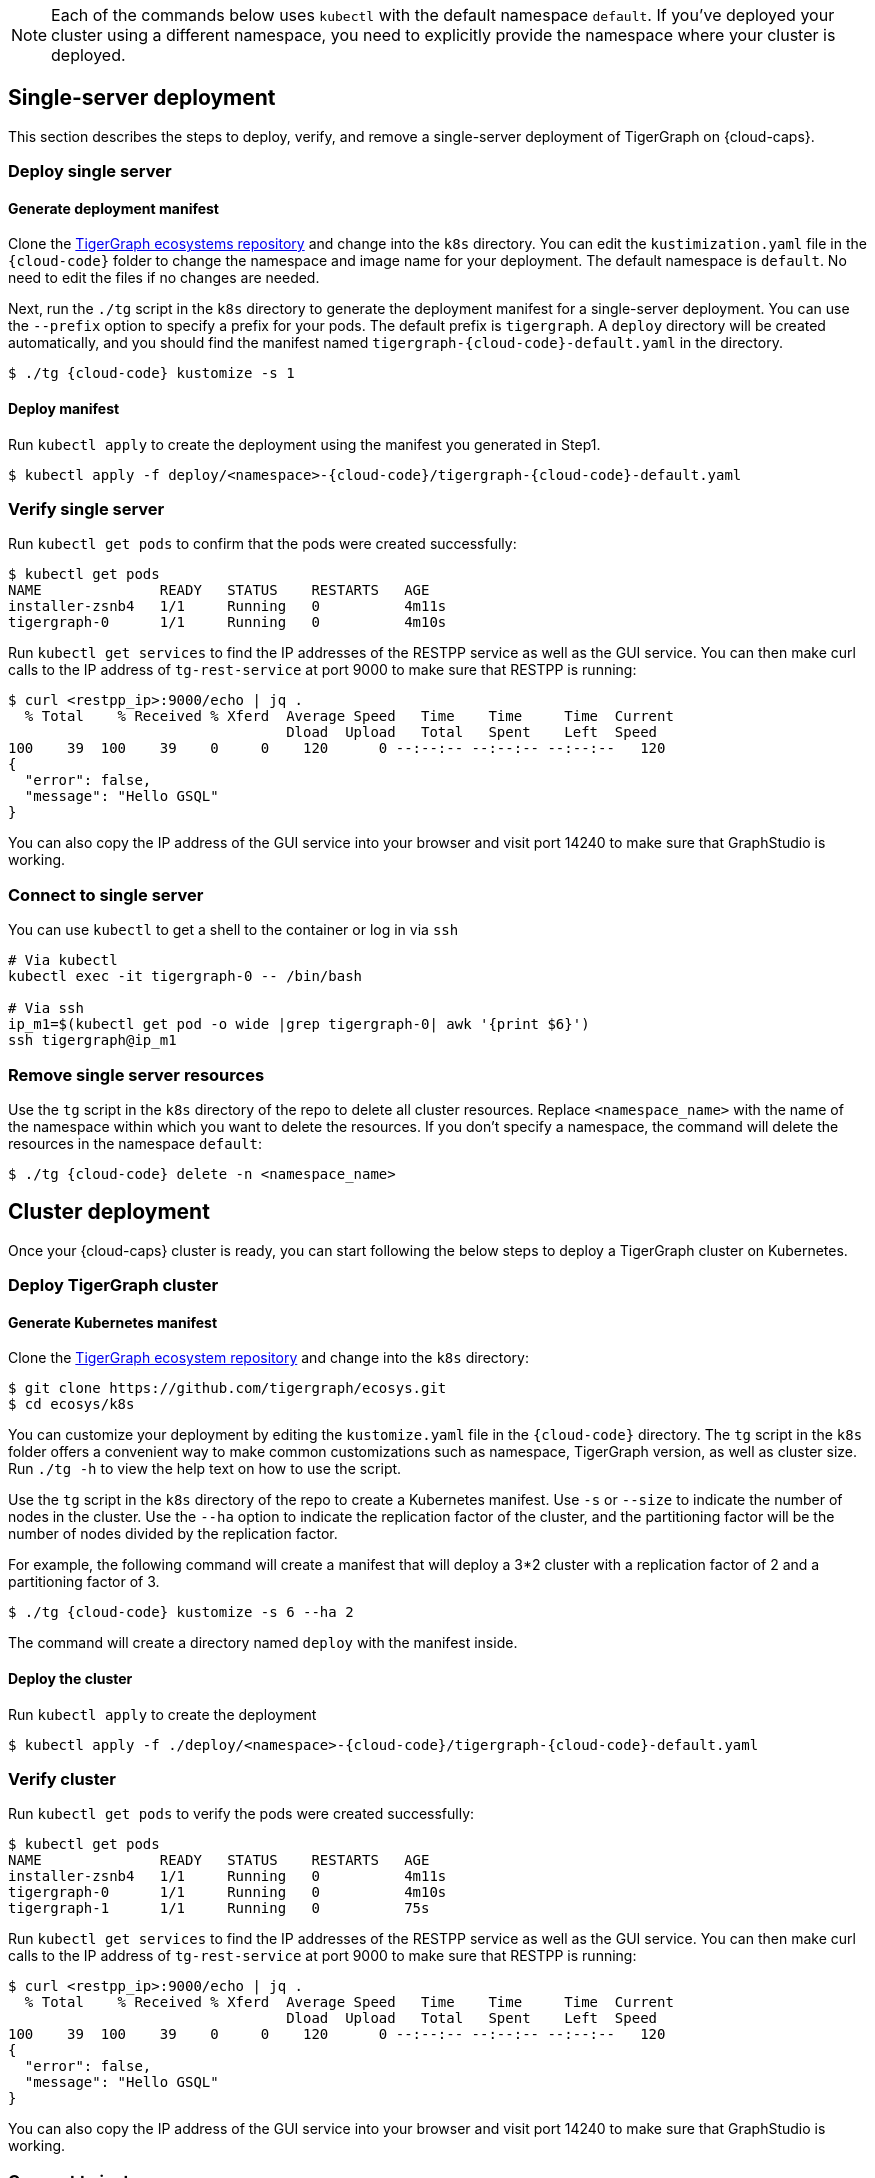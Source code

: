 NOTE: Each of the commands below uses `kubectl` with the default namespace `default`.
If you’ve deployed your cluster using a different namespace, you need to explicitly provide the namespace where your cluster is deployed.

== Single-server deployment

This section describes the steps to deploy, verify, and remove a single-server deployment of TigerGraph on {cloud-caps}.

=== Deploy single server

==== Generate deployment manifest

Clone the https://github.com/tigergraph/ecosys[TigerGraph ecosystems repository] and change into the `k8s` directory.
You can edit the `kustimization.yaml` file in the `{cloud-code}` folder to change the namespace and image name for your deployment.
The default namespace is `default`. No need to edit the files if no changes are needed.

Next, run the `./tg` script in the `k8s` directory to generate the deployment manifest for a single-server deployment.
You can use the `--prefix` option to specify a prefix for your pods.
The default prefix is `tigergraph`.
A `deploy` directory will be created automatically, and you should find the manifest named `tigergraph-{cloud-code}-default.yaml` in the directory.

[source,console,subs="attributes+"]
----
$ ./tg {cloud-code} kustomize -s 1
----

==== Deploy manifest
Run `kubectl apply` to create the deployment using the manifest you generated in Step1.

[source.wrap,console,subs="attributes+"]
----
$ kubectl apply -f deploy/<namespace>-{cloud-code}/tigergraph-{cloud-code}-default.yaml
----

=== Verify single server

Run `kubectl get pods` to confirm that the pods were created successfully:

[source,console]
----
$ kubectl get pods
NAME              READY   STATUS    RESTARTS   AGE
installer-zsnb4   1/1     Running   0          4m11s
tigergraph-0      1/1     Running   0          4m10s
----

Run `kubectl get services` to find the IP addresses of the RESTPP service as well as the GUI service.
You can then make curl calls to the IP address of `tg-rest-service` at port 9000 to make sure that RESTPP is running:

[source,console]
----
$ curl <restpp_ip>:9000/echo | jq .
  % Total    % Received % Xferd  Average Speed   Time    Time     Time  Current
                                 Dload  Upload   Total   Spent    Left  Speed
100    39  100    39    0     0    120      0 --:--:-- --:--:-- --:--:--   120
{
  "error": false,
  "message": "Hello GSQL"
}
----

You can also copy the IP address of the GUI service into your browser and visit port 14240 to make sure that GraphStudio is working.

=== Connect to single server

You can use `kubectl` to get a shell to the container or log in via `ssh`

[source,text]
----
# Via kubectl
kubectl exec -it tigergraph-0 -- /bin/bash

# Via ssh
ip_m1=$(kubectl get pod -o wide |grep tigergraph-0| awk '{print $6}')
ssh tigergraph@ip_m1
----

=== Remove single server resources


Use the `tg` script in the `k8s` directory of the repo to delete all cluster resources.
Replace `<namespace_name>` with the name of the namespace within which you want to delete the resources.
If you don't specify a namespace, the command will delete the resources in the namespace `default`:

[source,console,subs="attributes+"]
----
$ ./tg {cloud-code} delete -n <namespace_name>
----


== Cluster deployment

Once your {cloud-caps} cluster is ready, you can start following the below steps to deploy a TigerGraph cluster on Kubernetes.

=== Deploy TigerGraph cluster

==== Generate Kubernetes manifest

Clone the https://github.com/tigergraph/ecosys.git[TigerGraph ecosystem repository] and change into the `k8s` directory:

[source,text]
----
$ git clone https://github.com/tigergraph/ecosys.git
$ cd ecosys/k8s
----

You can customize your deployment by editing the `kustomize.yaml` file in the `{cloud-code}` directory. The `tg` script in the `k8s` folder offers a convenient way to make common customizations such as namespace, TigerGraph version, as well as cluster size. Run `./tg -h` to view the help text on how to use the script.

Use the `tg` script in the `k8s` directory of the repo to create a Kubernetes manifest.
Use `-s` or `--size` to indicate the number of nodes in the cluster. Use the `--ha` option to indicate the replication factor of the cluster, and the partitioning factor will be the number of nodes divided by the replication factor.

For example, the following command will create a manifest that will deploy a 3*2 cluster with a replication factor of 2 and a partitioning factor of 3.

[source,console,subs="attributes+"]
----
$ ./tg {cloud-code} kustomize -s 6 --ha 2
----

The command will create a directory named `deploy` with the manifest inside.

==== Deploy the cluster

Run `kubectl apply` to create the deployment

[source.wrap,console,subs="attributes+"]
----
$ kubectl apply -f ./deploy/<namespace>-{cloud-code}/tigergraph-{cloud-code}-default.yaml
----

=== Verify cluster

Run `kubectl get pods` to verify the pods were created successfully:

[source,text]
----
$ kubectl get pods
NAME              READY   STATUS    RESTARTS   AGE
installer-zsnb4   1/1     Running   0          4m11s
tigergraph-0      1/1     Running   0          4m10s
tigergraph-1      1/1     Running   0          75s
----

Run `kubectl get services` to find the IP addresses of the RESTPP service as well as the GUI service.
You can then make curl calls to the IP address of `tg-rest-service` at port 9000 to make sure that RESTPP is running:

[source,console]
----
$ curl <restpp_ip>:9000/echo | jq .
  % Total    % Received % Xferd  Average Speed   Time    Time     Time  Current
                                 Dload  Upload   Total   Spent    Left  Speed
100    39  100    39    0     0    120      0 --:--:-- --:--:-- --:--:--   120
{
  "error": false,
  "message": "Hello GSQL"
}
----

You can also copy the IP address of the GUI service into your browser and visit port 14240 to make sure that GraphStudio is working.

=== Connect to instances

You can use `kubectl` to get a shell to the container or log in via `ssh`

[source,console]
----
# Via kubectl
kubectl exec -it tigergraph-0 -- /bin/bash

# Via ssh
ip_m1=$(kubectl get pod -o wide |grep tigergraph-0| awk '{print $6}')
ssh tigergraph@ip_m1
----

=== Delete cluster resources

Use the `tg` script in the `k8s` directory of the repo to delete all cluster resources.
Replace `<namespace_name>` with the name of the namespace within which you want to delete the resources.
If you don't specify a namespace, the command will delete the resources in the namespace `default`:

[source,console,subs="attributes+"]
----
$ ./tg {cloud-code} delete -n <namespace_name>
----
